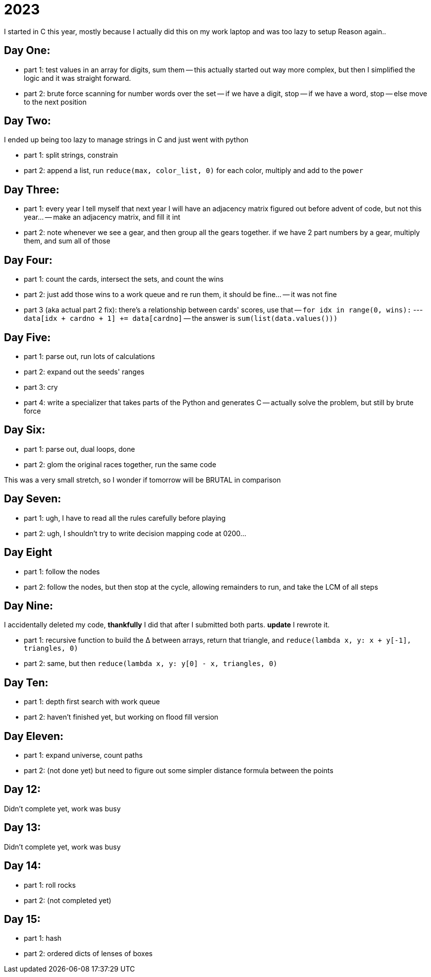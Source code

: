 = 2023

I started in C this year, mostly because I actually did this on my work laptop and was too lazy to setup Reason again..

== Day One:

- part 1: test values in an array for digits, sum them
-- this actually started out way more complex, but then I simplified the logic and it was straight forward.
- part 2: brute force scanning for number words over the set
-- if we have a digit, stop
-- if we have a word, stop
-- else move to the next position

== Day Two:

I ended up being too lazy to manage strings in C and just went with python

- part 1: split strings, constrain
- part 2: append a list, run `reduce(max, color_list, 0)` for each color, multiply and add to the `power`

== Day Three:

- part 1: every year I tell myself that next year I will have an adjacency matrix figured out before advent of code, but not this year...
-- make an adjacency matrix, and fill it int
- part 2: note whenever we see a gear, and then group all the gears together. if we have 2 part numbers by a gear, multiply them, and sum all of those

== Day Four:

- part 1: count the cards, intersect the sets, and count the wins
- part 2: just add those wins to a work queue and re run them, it should be fine...
-- it was not fine
- part 3 (aka actual part 2 fix): there's a relationship between cards' scores, use that
-- `for idx in range(0, wins):`
--- `data[idx + cardno + 1] += data[cardno]`
-- the answer is `sum(list(data.values()))`

== Day Five:

- part 1: parse out, run lots of calculations
- part 2: expand out the seeds' ranges
- part 3: cry
- part 4: write a specializer that takes parts of the Python and generates C
-- actually solve the problem, but still by brute force 

== Day Six:

- part 1: parse out, dual loops, done
- part 2: glom the original races together, run the same code

This was a very small stretch, so I wonder if tomorrow will be BRUTAL in comparison

== Day Seven:

- part 1: ugh, I have to read all the rules carefully before playing
- part 2: ugh, I shouldn't try to write decision mapping code at 0200...

== Day Eight

- part 1: follow the nodes
- part 2: follow the nodes, but then stop at the cycle, allowing remainders to run, and take the LCM of all steps

== Day Nine:

I accidentally deleted my code, *thankfully* I did that after I submitted both parts. **update** I rewrote it.

- part 1: recursive function to build the ∆ between arrays, return that triangle, and `reduce(lambda x, y: x + y[-1], triangles, 0)`
- part 2: same, but then `reduce(lambda x, y: y[0] - x, triangles, 0)`

== Day Ten:

- part 1: depth first search with work queue
- part 2: haven't finished yet, but working on flood fill version

== Day Eleven:

- part 1: expand universe, count paths
- part 2: (not done yet) but need to figure out some simpler distance formula between the points 

== Day 12:

Didn't complete yet, work was busy

== Day 13:

Didn't complete yet, work was busy

== Day 14:

- part 1: roll rocks
- part 2: (not completed yet) 

== Day 15:

- part 1: hash
- part 2: ordered dicts of lenses of boxes
